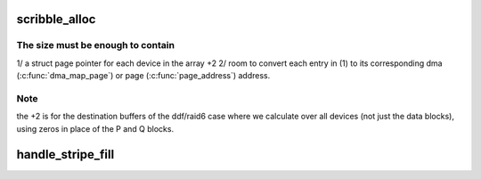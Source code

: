 .. -*- coding: utf-8; mode: rst -*-
.. src-file: drivers/md/raid5.c

.. _`scribble_alloc`:

scribble_alloc
==============

.. c:function:: struct flex_array *scribble_alloc(int num, int cnt, gfp_t flags)

    return the required size of the scribble region \ ``num``\  - total number of disks in the array

    :param int num:
        *undescribed*

    :param int cnt:
        *undescribed*

    :param gfp_t flags:
        *undescribed*

.. _`scribble_alloc.the-size-must-be-enough-to-contain`:

The size must be enough to contain
----------------------------------

1/ a struct page pointer for each device in the array +2
2/ room to convert each entry in (1) to its corresponding dma
(\ :c:func:`dma_map_page`\ ) or page (\ :c:func:`page_address`\ ) address.

.. _`scribble_alloc.note`:

Note
----

the +2 is for the destination buffers of the ddf/raid6 case where we
calculate over all devices (not just the data blocks), using zeros in place
of the P and Q blocks.

.. _`handle_stripe_fill`:

handle_stripe_fill
==================

.. c:function:: void handle_stripe_fill(struct stripe_head *sh, struct stripe_head_state *s, int disks)

    read or compute data to satisfy pending requests.

    :param struct stripe_head \*sh:
        *undescribed*

    :param struct stripe_head_state \*s:
        *undescribed*

    :param int disks:
        *undescribed*

.. This file was automatic generated / don't edit.

